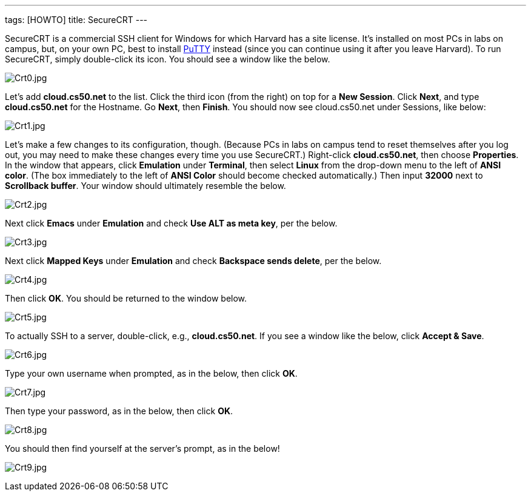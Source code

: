 ---
tags: [HOWTO]
title: SecureCRT
---

SecureCRT is a commercial SSH client for Windows for which Harvard has a
site license. It's installed on most PCs in labs on campus, but, on your
own PC, best to install link:../PuTTY[PuTTY] instead (since you can
continue using it after you leave Harvard). To run SecureCRT, simply
double-click its icon. You should see a window like the below.

image:Crt0.jpg[Crt0.jpg,title="image"]

Let's add *cloud.cs50.net* to the list. Click the third icon (from the
right) on top for a *New Session*. Click *Next*, and type
*cloud.cs50.net* for the Hostname. Go *Next*, then *Finish*. You should
now see cloud.cs50.net under Sessions, like below:

image:Crt1.jpg[Crt1.jpg,title="image"]

Let's make a few changes to its configuration, though. (Because PCs in
labs on campus tend to reset themselves after you log out, you may need
to make these changes every time you use SecureCRT.) Right-click
*cloud.cs50.net*, then choose *Properties*. In the window that appears,
click *Emulation* under *Terminal*, then select *Linux* from the
drop-down menu to the left of *ANSI color*. (The box immediately to the
left of *ANSI Color* should become checked automatically.) Then input
*32000* next to *Scrollback buffer*. Your window should ultimately
resemble the below.

image:Crt2.jpg[Crt2.jpg,title="image"]

Next click *Emacs* under *Emulation* and check *Use ALT as meta key*,
per the below.

image:Crt3.jpg[Crt3.jpg,title="image"]

Next click *Mapped Keys* under *Emulation* and check *Backspace sends
delete*, per the below.

image:Crt4.jpg[Crt4.jpg,title="image"]

Then click *OK*. You should be returned to the window below.

image:Crt5.jpg[Crt5.jpg,title="image"]

To actually SSH to a server, double-click, e.g., *cloud.cs50.net*. If
you see a window like the below, click *Accept & Save*.

image:Crt6.jpg[Crt6.jpg,title="image"]

Type your own username when prompted, as in the below, then click *OK*.

image:Crt7.jpg[Crt7.jpg,title="image"]

Then type your password, as in the below, then click *OK*.

image:Crt8.jpg[Crt8.jpg,title="image"]

You should then find yourself at the server's prompt, as in the below!

image:Crt9.jpg[Crt9.jpg,title="image"]
